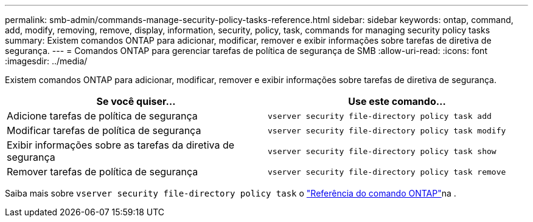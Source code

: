 ---
permalink: smb-admin/commands-manage-security-policy-tasks-reference.html 
sidebar: sidebar 
keywords: ontap, command, add, modify, removing, remove, display, information, security, policy, task, commands for managing security policy tasks 
summary: Existem comandos ONTAP para adicionar, modificar, remover e exibir informações sobre tarefas de diretiva de segurança. 
---
= Comandos ONTAP para gerenciar tarefas de política de segurança de SMB
:allow-uri-read: 
:icons: font
:imagesdir: ../media/


[role="lead"]
Existem comandos ONTAP para adicionar, modificar, remover e exibir informações sobre tarefas de diretiva de segurança.

|===
| Se você quiser... | Use este comando... 


 a| 
Adicione tarefas de política de segurança
 a| 
`vserver security file-directory policy task add`



 a| 
Modificar tarefas de política de segurança
 a| 
`vserver security file-directory policy task modify`



 a| 
Exibir informações sobre as tarefas da diretiva de segurança
 a| 
`vserver security file-directory policy task show`



 a| 
Remover tarefas de política de segurança
 a| 
`vserver security file-directory policy task remove`

|===
Saiba mais sobre `vserver security file-directory policy task` o link:https://docs.netapp.com/us-en/ontap-cli/search.html?q=vserver+security+file-directory+policy+task["Referência do comando ONTAP"^]na .
